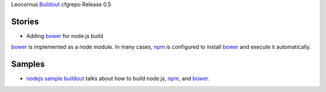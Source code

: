 Leocornus Buildout_ cfgrepo Release 0.5

Stories
-------

- Adding bower_ for node.js build

bower_ is implemented as a node module.
In many cases, npm_ is configured to install bower_ and 
execute it automatically.

Samples
-------

- `nodejs sample buildout`_ talks about how to build node.js,
  npm_, and bower_.

.. _Buildout: http://www.buildout.org/
.. _bower: http://bower.io
.. _npm: https://www.npmjs.org/
.. _nodejs sample buildout: ../sample/nodejs
